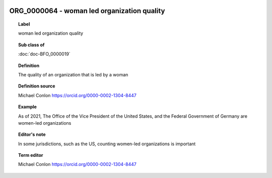 
  .. index:: 
     single: ORG_0000064; woman led organization quality
     single: woman led organization quality; ORG_0000064

ORG_0000064 - woman led organization quality
====================================================================================

.. topic:: Label

    woman led organization quality

.. topic:: Sub class of

    :doc:`doc-BFO_0000019`

.. topic:: Definition

    The quality of an organization that is led by a woman

.. topic:: Definition source

    Michael Conlon https://orcid.org/0000-0002-1304-8447

.. topic:: Example

    As of 2021, The Office of the Vice President of the United States, and the Federal Government of Germany are women-led organizations

.. topic:: Editor's note

    In some jurisdictions, such as the US, counting women-led organizations is important

.. topic:: Term editor

    Michael Conlon https://orcid.org/0000-0002-1304-8447

